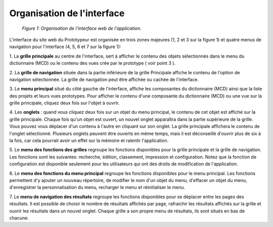 Organisation de l'interface
===========================

	.. figure:: ./images/interface.png
	
	*Figure 1: Organisation de l'interface web de l'application.*

L'interface du site web du Prototypeur est organisée en trois zones majeures (1, 2 et 3 sur la figure 1) et quatre menus 
de navigation pour l'interface (4, 5, 6 et 7 sur la figure 1):

1. La  **grille principale**  au centre de l'interface, sert à afficher le contenu des objets sélectionnés dans le menu 
du dictionnaire (MCD) ou le contenu des vues crée par le prototype ( voir point 3 ).

2. La  **grille de navigation**  située dans la partie inférieure de la grille Principale affiche le contenu de l'option de 
navigation sélectionnée. La grille de navigation peut être affichée ou cachée de l'interface.

3. Le  **menu principal**  situé du côté gauche de l'interface, affiche les composantes du dictionnaire (MCD) ainsi que la 
liste des projets et leurs vues prototypes. Pour afficher le contenu d'une composante du dictionnaire (MCD) ou une vue sur la 
grille principale, cliquez deux fois sur l'objet à ouvrir.

4. Les **onglets**  : quand vous cliquez deux fois sur un objet du menu principal, le contenu de cet objet est affiché sur 
la grille principale. Chaque fois qu'un objet est ouvert, un nouvel onglet apparaîtra dans la partie supérieure de la grille. 
Vous pouvez vous déplacer d'un contenu à l'autre en cliquant sur son onglet. La grille principale affichera le contenu de 
l'onglet sélectionné. Plusieurs onglets peuvent être ouverts en même temps, mais il est déconseillé d'ouvrir plus de six à 
la fois, car cela pourrait avoir un effet sur la mémoire et ralentir l'application.

5. Le  **menu des fonctions des grilles**  regroupe les fonctions disponibles pour la grille principale et la grille de 
navigation. Les fonctions sont les suivantes: recherche, édition, classement, impression et configuration. Notez que la 
fonction de configuration est disponible seulement pour les utilisateurs qui ont des droits de modification de l'application.

6. Le  **menu des fonctions du menu principal**  regroupe les fonctions disponibles pour le menu principal. Les fonctions 
permettent d'y ajouter un nouveau répertoire, de modifier le nom d'un objet du menu, d'effacer un objet du menu, 
d'enregistrer la personnalisation du menu, recharger le menu et réinitialiser le menu.

7. Le  **menu de navigation des résultats**  regroupe les fonctions disponibles pour se déplacer entre les pages des 
résultats. Il est possible de choisir le nombre de résultats affichés par page, rafraichir les résultats affichés sur la 
grille et ouvrir les résultats dans un nouvel onglet. Chaque grille a son propre menu de résultats, ils sont situés en bas 
de chacune.

